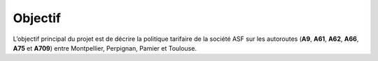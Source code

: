**Objectif**
=======================================

L’objectif principal du projet est de décrire la politique tarifaire de la société ASF
sur les autoroutes (**A9**, **A61**, **A62**, **A66**, **A75** et **A709**) entre Montpellier, Perpignan, Pamier et Toulouse.

